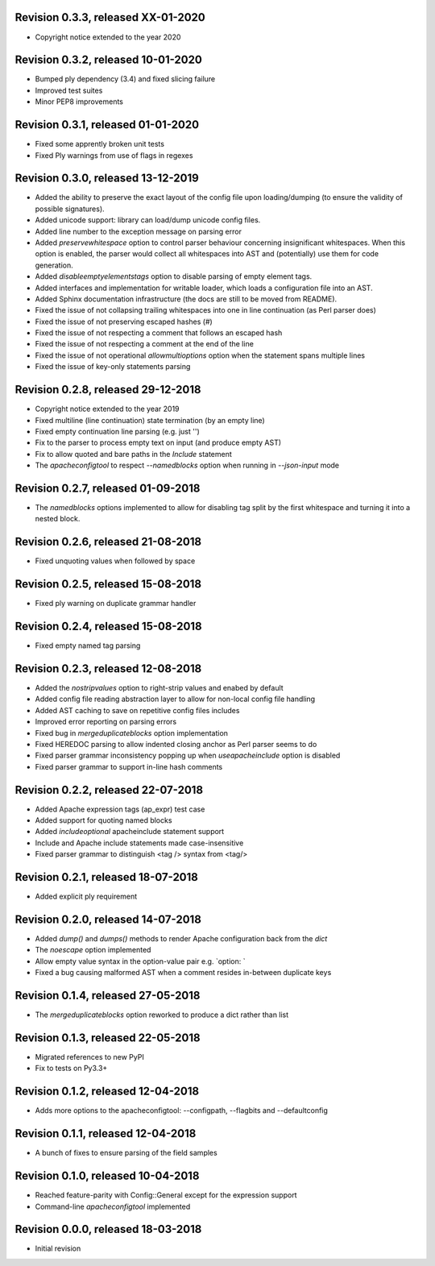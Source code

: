 
Revision 0.3.3, released XX-01-2020
-----------------------------------

- Copyright notice extended to the year 2020

Revision 0.3.2, released 10-01-2020
-----------------------------------

- Bumped ply dependency (3.4) and fixed slicing failure
- Improved test suites
- Minor PEP8 improvements

Revision 0.3.1, released 01-01-2020
-----------------------------------

- Fixed some apprently broken unit tests
- Fixed Ply warnings from use of flags in regexes


Revision 0.3.0, released 13-12-2019
-----------------------------------

- Added the ability to preserve the exact layout of the config
  file upon loading/dumping (to ensure the validity of possible
  signatures).
- Added unicode support: library can load/dump unicode config files.
- Added line number to the exception message on parsing error
- Added `preservewhitespace` option to control parser behaviour
  concerning insignificant whitespaces. When this option is
  enabled, the parser would collect all whitespaces into AST
  and (potentially) use them for code generation.
- Added `disableemptyelementstags` option to disable parsing of
  empty element tags.
- Added interfaces and implementation for writable loader, which
  loads a configuration file into an AST.
- Added Sphinx documentation infrastructure (the docs are still
  to be moved from README).
- Fixed the issue of not collapsing trailing whitespaces into
  one in line continuation (as Perl parser does)
- Fixed the issue of not preserving escaped hashes (\#)
- Fixed the issue of not respecting a comment that follows
  an escaped hash
- Fixed the issue of not respecting a comment at the end of
  the line
- Fixed the issue of not operational `allowmultioptions` option
  when the statement spans multiple lines
- Fixed the issue of key-only statements parsing

Revision 0.2.8, released 29-12-2018
-----------------------------------

- Copyright notice extended to the year 2019
- Fixed multiline (line continuation) state termination (by an
  empty line)
- Fixed empty continuation line parsing (e.g. just '\')
- Fix to the parser to process empty text on input (and produce
  empty AST)
- Fix to allow quoted and bare paths in the `Include` statement
- The `apacheconfigtool` to respect `--namedblocks` option when
  running in `--json-input` mode

Revision 0.2.7, released 01-09-2018
-----------------------------------

- The `namedblocks` options implemented to allow for disabling tag
  split by the first whitespace and turning it into a nested block.

Revision 0.2.6, released 21-08-2018
-----------------------------------

- Fixed unquoting values when followed by space

Revision 0.2.5, released 15-08-2018
-----------------------------------

- Fixed ply warning on duplicate grammar handler

Revision 0.2.4, released 15-08-2018
-----------------------------------

- Fixed empty named tag parsing

Revision 0.2.3, released 12-08-2018
-----------------------------------

- Added the `nostripvalues` option to right-strip values
  and enabed by default
- Added config file reading abstraction layer to allow for
  non-local config file handling
- Added AST caching to save on repetitive config files includes
- Improved error reporting on parsing errors
- Fixed bug in `mergeduplicateblocks` option implementation
- Fixed HEREDOC parsing to allow indented closing anchor as Perl
  parser seems to do
- Fixed parser grammar inconsistency popping up when `useapacheinclude`
  option is disabled
- Fixed parser grammar to support in-line hash comments

Revision 0.2.2, released 22-07-2018
-----------------------------------

- Added Apache expression tags (ap_expr) test case
- Added support for quoting named blocks
- Added `includeoptional` apacheinclude statement support
- Include and Apache include statements made case-insensitive
- Fixed parser grammar to distinguish <tag /> syntax from <tag/>

Revision 0.2.1, released 18-07-2018
-----------------------------------

- Added explicit ply requirement

Revision 0.2.0, released 14-07-2018
-----------------------------------

- Added `dump()` and `dumps()` methods to render Apache configuration
  back from the `dict`
- The `noescape` option implemented
- Allow empty value syntax in the option-value pair e.g. `option: `
- Fixed a bug causing malformed AST when a comment resides
  in-between duplicate keys

Revision 0.1.4, released 27-05-2018
-----------------------------------

- The `mergeduplicateblocks` option reworked to produce a dict rather than list

Revision 0.1.3, released 22-05-2018
-----------------------------------

- Migrated references to new PyPI
- Fix to tests on Py3.3+

Revision 0.1.2, released 12-04-2018
-----------------------------------

- Adds more options to the apacheconfigtool: --configpath, --flagbits and --defaultconfig

Revision 0.1.1, released 12-04-2018
-----------------------------------

- A bunch of fixes to ensure parsing of the field samples

Revision 0.1.0, released 10-04-2018
-----------------------------------

- Reached feature-parity with Config::General except for the expression support
- Command-line `apacheconfigtool` implemented

Revision 0.0.0, released 18-03-2018
-----------------------------------

- Initial revision

